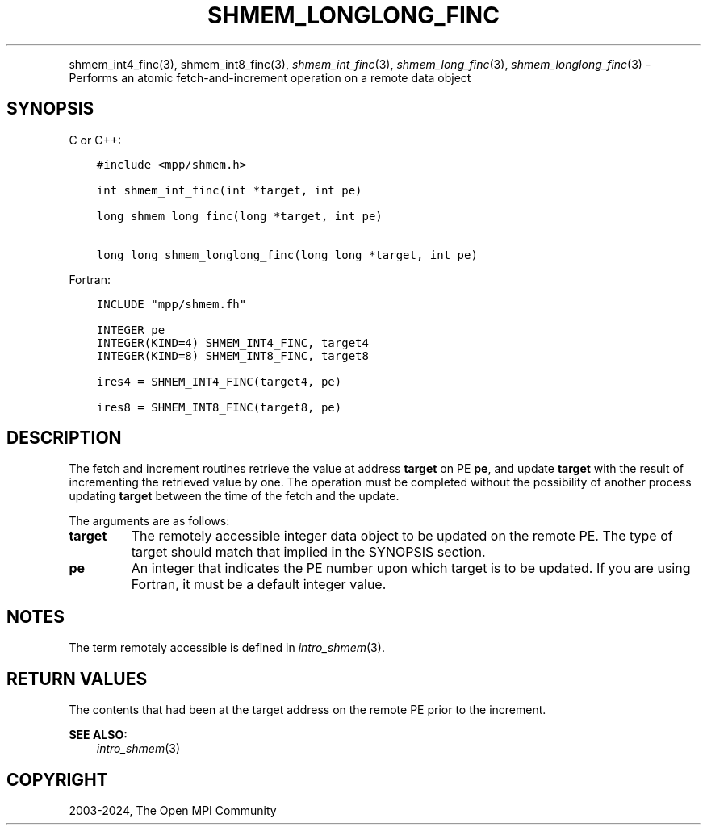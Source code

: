 .\" Man page generated from reStructuredText.
.
.TH "SHMEM_LONGLONG_FINC" "3" "Nov 15, 2024" "" "Open MPI"
.
.nr rst2man-indent-level 0
.
.de1 rstReportMargin
\\$1 \\n[an-margin]
level \\n[rst2man-indent-level]
level margin: \\n[rst2man-indent\\n[rst2man-indent-level]]
-
\\n[rst2man-indent0]
\\n[rst2man-indent1]
\\n[rst2man-indent2]
..
.de1 INDENT
.\" .rstReportMargin pre:
. RS \\$1
. nr rst2man-indent\\n[rst2man-indent-level] \\n[an-margin]
. nr rst2man-indent-level +1
.\" .rstReportMargin post:
..
.de UNINDENT
. RE
.\" indent \\n[an-margin]
.\" old: \\n[rst2man-indent\\n[rst2man-indent-level]]
.nr rst2man-indent-level -1
.\" new: \\n[rst2man-indent\\n[rst2man-indent-level]]
.in \\n[rst2man-indent\\n[rst2man-indent-level]]u
..
.INDENT 0.0
.INDENT 3.5
.UNINDENT
.UNINDENT
.sp
shmem_int4_finc(3), shmem_int8_finc(3), \fI\%shmem_int_finc\fP(3),
\fI\%shmem_long_finc\fP(3), \fI\%shmem_longlong_finc\fP(3) \- Performs an atomic
fetch\-and\-increment operation on a remote data object
.SH SYNOPSIS
.sp
C or C++:
.INDENT 0.0
.INDENT 3.5
.sp
.nf
.ft C
#include <mpp/shmem.h>

int shmem_int_finc(int *target, int pe)

long shmem_long_finc(long *target, int pe)

long long shmem_longlong_finc(long long *target, int pe)
.ft P
.fi
.UNINDENT
.UNINDENT
.sp
Fortran:
.INDENT 0.0
.INDENT 3.5
.sp
.nf
.ft C
INCLUDE "mpp/shmem.fh"

INTEGER pe
INTEGER(KIND=4) SHMEM_INT4_FINC, target4
INTEGER(KIND=8) SHMEM_INT8_FINC, target8

ires4 = SHMEM_INT4_FINC(target4, pe)

ires8 = SHMEM_INT8_FINC(target8, pe)
.ft P
.fi
.UNINDENT
.UNINDENT
.SH DESCRIPTION
.sp
The fetch and increment routines retrieve the value at address
\fBtarget\fP on PE \fBpe\fP, and update \fBtarget\fP with the result of
incrementing the retrieved value by one. The operation must be completed
without the possibility of another process updating \fBtarget\fP between
the time of the fetch and the update.
.sp
The arguments are as follows:
.INDENT 0.0
.TP
.B target
The remotely accessible integer data object to be updated on the
remote PE. The type of target should match that implied in the
SYNOPSIS section.
.TP
.B pe
An integer that indicates the PE number upon which target is to be
updated. If you are using Fortran, it must be a default integer
value.
.UNINDENT
.SH NOTES
.sp
The term remotely accessible is defined in \fIintro_shmem\fP(3).
.SH RETURN VALUES
.sp
The contents that had been at the target address on the remote PE prior
to the increment.
.sp
\fBSEE ALSO:\fP
.INDENT 0.0
.INDENT 3.5
\fIintro_shmem\fP(3)
.UNINDENT
.UNINDENT
.SH COPYRIGHT
2003-2024, The Open MPI Community
.\" Generated by docutils manpage writer.
.

